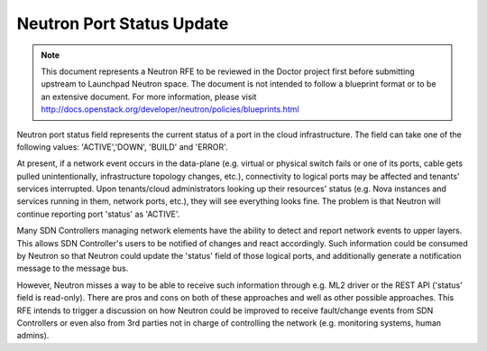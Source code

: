 .. This work is licensed under a Creative Commons Attribution 4.0 International License.
.. http://creativecommons.org/licenses/by/4.0

==========================
Neutron Port Status Update
==========================

.. NOTE::
   This document represents a Neutron RFE to be reviewed in the Doctor project first before submitting upstream to
   Launchpad Neutron space. The document is not intended to follow a blueprint format or to be an extensive document.
   For more information, please visit http://docs.openstack.org/developer/neutron/policies/blueprints.html

Neutron port status field represents the current status of a port in the cloud infrastructure. The field can take one of
the following values: 'ACTIVE','DOWN', 'BUILD' and 'ERROR'.

At present, if a network event occurs in the data-plane (e.g. virtual or physical switch fails or one of its ports,
cable gets pulled unintentionally, infrastructure topology changes, etc.), connectivity to logical ports may be affected
and tenants' services interrupted. Upon tenants/cloud administrators looking up their resources' status (e.g. Nova
instances and services running in them, network ports, etc.), they will see everything looks fine. The problem is that
Neutron will continue reporting port 'status' as 'ACTIVE'.

Many SDN Controllers managing network elements have the ability to detect and report network events to upper layers.
This allows SDN Controller's users to be notified of changes and react accordingly. Such information could be consumed
by Neutron so that Neutron could update the 'status' field of those logical ports, and additionally generate a
notification message to the message bus.

However, Neutron misses a way to be able to receive such information through e.g. ML2 driver or the REST API ('status'
field is read-only). There are pros and cons on both of these approaches and well as other possible approaches. This RFE
intends to trigger a discussion on how Neutron could be improved to receive fault/change events from SDN Controllers or
even also from 3rd parties not in charge of controlling the network (e.g. monitoring systems, human admins).
